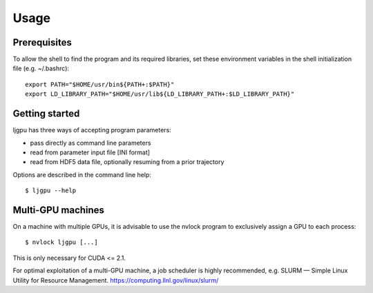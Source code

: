 Usage
*****

Prerequisites
=============

To allow the shell to find the program and its required libraries, set these
environment variables in the shell initialization file (e.g. ~/.bashrc)::

    export PATH="$HOME/usr/bin${PATH+:$PATH}"
    export LD_LIBRARY_PATH="$HOME/usr/lib${LD_LIBRARY_PATH+:$LD_LIBRARY_PATH}"


Getting started
===============

ljgpu has three ways of accepting program parameters:

* pass directly as command line parameters
* read from parameter input file [INI format]
* read from HDF5 data file, optionally resuming from a prior trajectory

Options are described in the command line help::

    $ ljgpu --help


Multi-GPU machines
==================

On a machine with multiple GPUs, it is advisable to use the nvlock
program to exclusively assign a GPU to each process::

    $ nvlock ljgpu [...]

This is only necessary for CUDA <= 2.1.

For optimal exploitation of a multi-GPU machine, a job scheduler is highly
recommended, e.g. SLURM — Simple Linux Utility for Resource Management.
https://computing.llnl.gov/linux/slurm/

